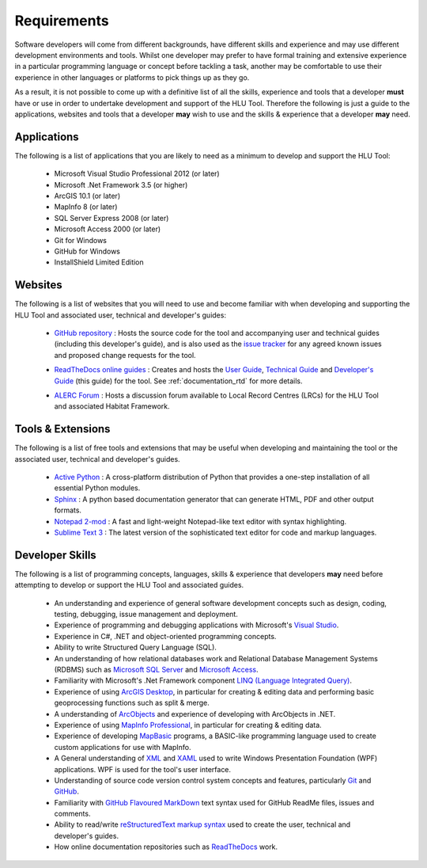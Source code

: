 ************
Requirements
************

Software developers will come from different backgrounds, have different skills and experience and may use different development environments and tools. Whilst one developer may prefer to have formal training and extensive experience in a particular programming language or concept before tackling a task, another may be comfortable to use their experience in other languages or platforms to pick things up as they go.

As a result, it is not possible to come up with a definitive list of all the skills, experience and tools that a developer **must** have or use in order to undertake development and support of the HLU Tool. Therefore the following is just a guide to the applications, websites and tools that a developer **may** wish to use and the skills & experience that a developer **may** need.


.. index::
	single: Requirements; Applications

.. _requirements_applications:

Applications
============

The following is a list of applications that you are likely to need as a minimum to develop and support the HLU Tool:

	* Microsoft Visual Studio Professional 2012 (or later)
	* Microsoft .Net Framework 3.5 (or higher)
	* ArcGIS 10.1 (or later)
	* MapInfo 8 (or later)
	* SQL Server Express 2008 (or later)
	* Microsoft Access 2000 (or later)
	* Git for Windows
	* GitHub for Windows
	* InstallShield Limited Edition


.. raw:: latex

	\newpage

.. index::
	single: Requirements; Websites

.. _requirements_websites:

Websites
========

The following is a list of websites that you will need to use and become familiar with when developing and supporting the HLU Tool and associated user, technical and developer's guides:

	* `GitHub repository <https://github.com/HabitatFramework>`_ : Hosts the source code for the tool and accompanying user and technical guides (including this developer's guide), and is also used as the `issue tracker <https://github.com/HabitatFramework/HLUTool/issues>`_ for any agreed known issues and proposed change requests for the tool.

	.. seealso::
		See :ref:`source_control_github` and :ref:`issue_tracking` for more details.

	* `ReadTheDocs online guides <https://readthedocs.org/>`_ : Creates and hosts the `User Guide <https://readthedocs.org/projects/hlugistool-userguide/>`_, `Technical Guide <https://readthedocs.org/builds/hlutool-technicalguide/>`_ and `Developer's Guide <https://readthedocs.org/projects/hlutool-developersguide/>`_ (this guide) for the tool. See :ref:`documentation_rtd` for more details.
	
	.. seealso::
		See :ref:`documentation_rtd` for more details.

	* `ALERC Forum <http://forum.lrcs.org.uk/viewforum.php?id=24>`_ : Hosts a discussion forum available to Local Record Centres (LRCs) for the HLU Tool and associated Habitat Framework.
	
	.. seealso::
		See :ref:`user_forum` for more details.


.. raw:: latex

	\newpage

.. index::
	single: Requirements; Tools & Extensions

.. _requirements_tools:

Tools & Extensions
==================

The following is a list of free tools and extensions that may be useful when developing and maintaining the tool or the associated user, technical and developer's guides.

	* `Active Python <http://www.activestate.com/activepython>`_ : A cross-platform distribution of Python that provides a one-step installation of all essential Python modules.
	* `Sphinx <http://sphinx-doc.org/>`_ : A python based documentation generator that can generate HTML, PDF and other output formats.
	* `Notepad 2-mod <http://xhmikosr.github.io/notepad2-mod/>`_ : A fast and light-weight Notepad-like text editor with syntax highlighting.
	* `Sublime Text 3 <http://www.sublimetext.com/3>`_ : The latest version of the sophisticated text editor for code and markup languages.


.. index::
	single: Requirements; Skills

.. _requirements_skills:

Developer Skills
================

The following is a list of programming concepts, languages, skills & experience that developers **may** need before attempting to develop or support the HLU Tool and associated guides.

	* An understanding and experience of general software development concepts such as design, coding, testing, debugging, issue management and deployment.
	* Experience of programming and debugging applications with Microsoft's `Visual Studio <http://www.visualstudio.com/>`_.
	* Experience in C#, .NET and object-oriented programming concepts.
	* Ability to write Structured Query Language (SQL).
	* An understanding of how relational databases work and Relational Database Management Systems (RDBMS) such as `Microsoft SQL Server <http://en.wikipedia.org/wiki/Microsoft_SQL_Server>`_ and `Microsoft Access <http://office.microsoft.com/en-gb/access/>`_.
	* Familiarity with Microsoft's .Net Framework component `LINQ (Language Integrated Query) <http://msdn.microsoft.com/en-us/library/bb397926.aspx>`_.
	* Experience of using `ArcGIS Desktop <http://www.esri.com/software/arcgis/arcgis-for-desktop>`_, in particular for creating & editing data and performing basic geoprocessing functions such as split & merge.
	* A understanding of `ArcObjects <http://help.arcgis.com/en/sdk/10.0/arcobjects_net/ao_home.html>`_ and experience of developing with ArcObjects in .NET.
	* Experience of using `MapInfo Professional <http://www.mapinfo.com/product/mapinfo-professional/>`_, in particular for creating & editing data.
	* Experience of developing `MapBasic <http://www.mapinfo.com/product/mapinfo-mapbasic/>`_ programs, a BASIC-like programming language used to create custom applications for use with MapInfo.
	* A General understanding of `XML <http://en.wikipedia.org/wiki/XML>`_ and `XAML <http://msdn.microsoft.com/en-us/library/ms752059(v=vs.90).aspx>`_ used to write Windows Presentation Foundation (WPF) applications. WPF is used for the tool's user interface.
	* Understanding of source code version control system concepts and features, particularly `Git <http://git-scm.com/>`_ and `GitHub <https://github.com/>`_.
	* Familiarity with `GitHub Flavoured MarkDown <https://help.github.com/articles/github-flavored-markdown>`_ text syntax used for GitHub ReadMe files, issues and comments.
	* Ability to read/write `reStructuredText markup syntax <http://docutils.sourceforge.net/rst.html>`_ used to create the user, technical and developer's guides.
	* How online documentation repositories such as `ReadTheDocs <https://readthedocs.org/>`_ work.

